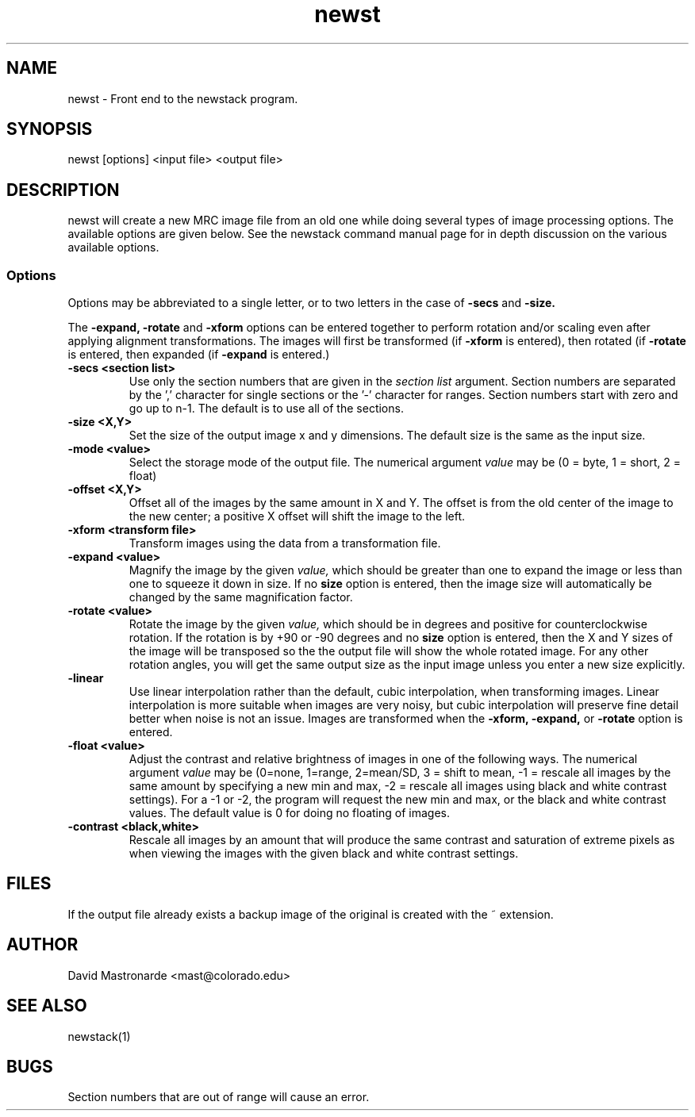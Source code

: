.na
.nh
.TH newst 1 2.30 BL3DEMC
.SH NAME
newst \- Front end to the newstack program.
.SH SYNOPSIS
newst [options] <input file>  <output file>
.SH DESCRIPTION
newst will create a new MRC image file from an old one
while doing several types of image processing options.
The available options are given below.  See the newstack
command manual page for in depth discussion on the various
available options.
.SS Options

Options may be abbreviated to a single letter, or to two letters in the case of
.B -secs
and
.B -size.

The 
.B -expand,
.B -rotate
and
.B -xform
options can be entered together to perform rotation and/or scaling even after
applying alignment transformations.  The images will first be transformed
(if
.B -xform
is entered), then rotated (if
.B -rotate
is entered, then expanded (if
.B -expand
is entered.)


.TP
.B -secs <section list>
Use only the section numbers that are given in the
.I section list
argument. Section numbers are separated by the ',' character
for single sections or the '-' character for ranges.
Section numbers start with zero and go up to n-1.
The default is to use all of the sections.
.TP
.B -size <X,Y>
Set the size of the output image x and y dimensions.
The default size is the same as the input size.
.TP
.B -mode <value>
Select the storage mode of the output file.  
The numerical argument
.I value 
may be (0 = byte, 1 = short, 2 = float)
.TP
.B -offset <X,Y>
Offset all of the images by the same amount in X and Y.  The offset is from 
the old
center of the image to the new center; a positive X offset will shift the
image to the left.
.TP
.B -xform <transform file>
Transform images using the data from a transformation file.
.TP
.B -expand <value>
Magnify the image by the given
.I value,
which should be greater than one to expand the image or less than one to
squeeze it down in size.  If no 
.B size
option is entered, then the image size will automatically be changed by the
same magnification factor.
.TP
.B -rotate <value>
Rotate the image by the given
.I value,
which should be in degrees and positive for counterclockwise rotation.  If 
the rotation is by +90 or -90 degrees and no
.B size
option is entered, then the X and Y sizes of the image will be transposed so
the the output file will show the whole rotated image.  For any other rotation 
angles, you will get the same output size as the input image unless you
enter a new size explicitly.
.TP
.B -linear
Use linear interpolation rather than the default, cubic interpolation, when
transforming images.  Linear interpolation is more suitable when images are
very noisy, but cubic interpolation will preserve fine detail better when
noise is not an issue.  Images are
transformed when the 
.B -xform, -expand,
or
.B -rotate
option is entered. 
.TP
.B -float <value>
Adjust the contrast and relative brightness of images in one
of the following ways.
The numerical argument
.I value  
may be
(0=none, 1=range, 2=mean/SD, 3 = shift to mean, -1 = rescale all images 
by the same amount by specifying a new min and max, -2 = rescale all images
using black and white contrast settings).  For a -1 or -2, the program will
request the new min and max, or the black and white contrast values.
The default value is 0 for doing no floating of images.
.TP
.B -contrast <black,white>
Rescale all images by an amount that will produce the same
contrast and saturation of extreme pixels as when viewing the images
with the given black and white contrast settings.
.SH FILES
If the output file already exists a backup image
of the original is created
with the ~ extension.
.SH AUTHOR
David Mastronarde  <mast@colorado.edu>
.SH SEE ALSO
newstack(1)
.SH BUGS
Section numbers that are out of range will cause an error.
